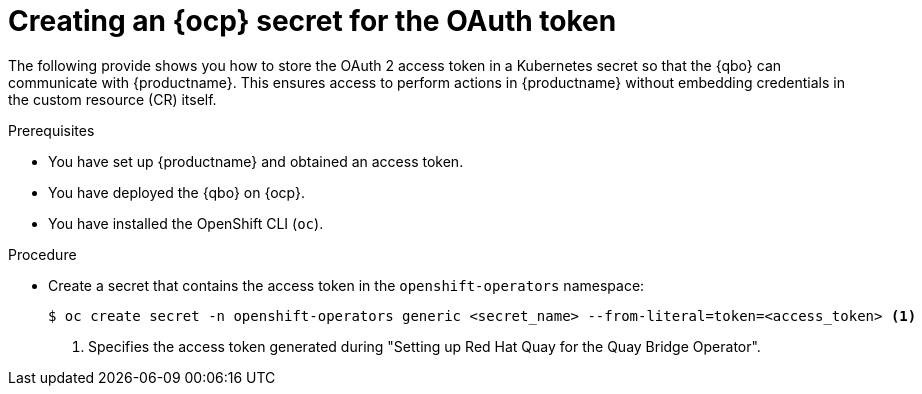 :_mod-docs-content-type: PROCEDURE
[id="creating-ocp-secret-for-oauth-token"]
= Creating an {ocp} secret for the OAuth token

The following provide shows you how to store the OAuth 2 access token in a Kubernetes secret so that the {qbo} can communicate with {productname}. This ensures access to perform actions in {productname} without embedding credentials in the custom resource (CR) itself. 

.Prerequisites

* You have set up {productname} and obtained an access token.
* You have deployed the {qbo} on {ocp}.
* You have installed the OpenShift CLI (`oc`).

.Procedure

* Create a secret that contains the access token in the `openshift-operators` namespace:
+
[source,terminal]
----
$ oc create secret -n openshift-operators generic <secret_name> --from-literal=token=<access_token> <1>
----
<1> Specifies the access token generated during "Setting up Red Hat Quay for the Quay Bridge Operator".